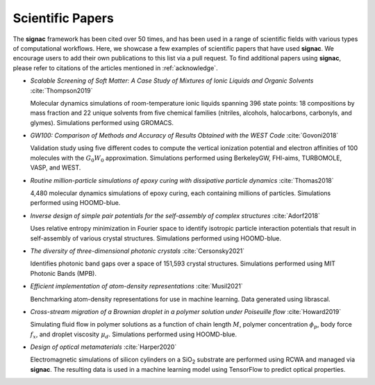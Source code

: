 .. _scientific-papers:

=================
Scientific Papers
=================

The **signac** framework has been cited over 50 times, and has been used in a range of scientific fields with various types of computational workflows.
Here, we showcase a few examples of scientific papers that have used **signac**.
We encourage users to add their own publications to this list via a pull request.
To find additional papers using **signac**, please refer to citations of the articles mentioned in :ref:`acknowledge`.

- *Scalable Screening of Soft Matter: A Case Study of Mixtures of Ionic Liquids and Organic Solvents* :cite:`Thompson2019`

  Molecular dynamics simulations of room-temperature ionic liquids spanning 396 state points: 18 compositions by mass fraction and 22 unique solvents from five chemical families (nitriles, alcohols, halocarbons, carbonyls, and glymes). Simulations performed using GROMACS.

- *GW100: Comparison of Methods and Accuracy of Results Obtained with the WEST Code* :cite:`Govoni2018`

  Validation study using five different codes to compute the vertical ionization potential and electron affinities of 100 molecules with the :math:`G_0W_0` approximation. Simulations performed using BerkeleyGW, FHI-aims, TURBOMOLE, VASP, and WEST.

- *Routine million-particle simulations of epoxy curing with dissipative particle dynamics* :cite:`Thomas2018`

  4,480 molecular dynamics simulations of epoxy curing, each containing millions of particles. Simulations performed using HOOMD-blue.

- *Inverse design of simple pair potentials for the self-assembly of complex structures* :cite:`Adorf2018`

  Uses relative entropy minimization in Fourier space to identify isotropic particle interaction potentials that result in self-assembly of various crystal structures. Simulations performed using HOOMD-blue.

- *The diversity of three-dimensional photonic crystals* :cite:`Cersonsky2021`

  Identifies photonic band gaps over a space of 151,593 crystal structures. Simulations performed using MIT Photonic Bands (MPB).

- *Efficient implementation of atom-density representations* :cite:`Musil2021`

  Benchmarking atom-density representations for use in machine learning. Data generated using librascal.

- *Cross-stream migration of a Brownian droplet in a polymer solution under Poiseuille flow* :cite:`Howard2019`

  Simulating fluid flow in polymer solutions as a function of chain length :math:`M`, polymer concentration :math:`\phi_p`, body force :math:`f_x`, and droplet viscosity :math:`\mu_d`. Simulations performed using HOOMD-blue.

- *Design of optical metamaterials* :cite:`Harper2020`

  Electromagnetic simulations of silicon cylinders on a SiO\ :sub:`2` substrate are performed using RCWA and managed via **signac**. The resulting data is used in a machine learning model using TensorFlow to predict optical properties.
